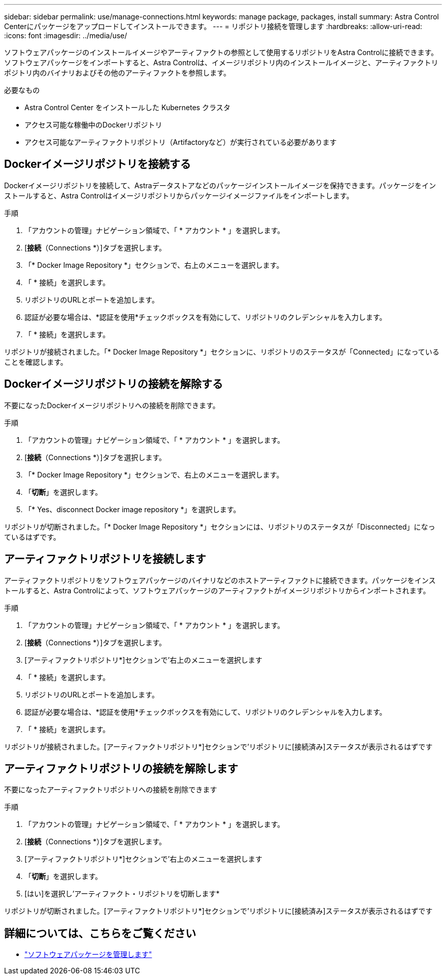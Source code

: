 ---
sidebar: sidebar 
permalink: use/manage-connections.html 
keywords: manage package, packages, install 
summary: Astra Control Centerにパッケージをアップロードしてインストールできます。 
---
= リポジトリ接続を管理します
:hardbreaks:
:allow-uri-read: 
:icons: font
:imagesdir: ../media/use/


ソフトウェアパッケージのインストールイメージやアーティファクトの参照として使用するリポジトリをAstra Controlに接続できます。ソフトウェアパッケージをインポートすると、Astra Controlは、イメージリポジトリ内のインストールイメージと、アーティファクトリポジトリ内のバイナリおよびその他のアーティファクトを参照します。

.必要なもの
* Astra Control Center をインストールした Kubernetes クラスタ
* アクセス可能な稼働中のDockerリポジトリ
* アクセス可能なアーティファクトリポジトリ（Artifactoryなど）が実行されている必要があります




== Dockerイメージリポジトリを接続する

Dockerイメージリポジトリを接続して、Astraデータストアなどのパッケージインストールイメージを保持できます。パッケージをインストールすると、Astra Controlはイメージリポジトリからパッケージイメージファイルをインポートします。

.手順
. 「アカウントの管理」ナビゲーション領域で、「 * アカウント * 」を選択します。
. [*接続*（Connections *）]タブを選択します。
. 「* Docker Image Repository *」セクションで、右上のメニューを選択します。
. 「 * 接続」を選択します。
. リポジトリのURLとポートを追加します。
. 認証が必要な場合は、*認証を使用*チェックボックスを有効にして、リポジトリのクレデンシャルを入力します。
. 「 * 接続」を選択します。


リポジトリが接続されました。「* Docker Image Repository *」セクションに、リポジトリのステータスが「Connected」になっていることを確認します。



== Dockerイメージリポジトリの接続を解除する

不要になったDockerイメージリポジトリへの接続を削除できます。

.手順
. 「アカウントの管理」ナビゲーション領域で、「 * アカウント * 」を選択します。
. [*接続*（Connections *）]タブを選択します。
. 「* Docker Image Repository *」セクションで、右上のメニューを選択します。
. 「*切断*」を選択します。
. 「* Yes、disconnect Docker image repository *」を選択します。


リポジトリが切断されました。「* Docker Image Repository *」セクションには、リポジトリのステータスが「Disconnected」になっているはずです。



== アーティファクトリポジトリを接続します

アーティファクトリポジトリをソフトウェアパッケージのバイナリなどのホストアーティファクトに接続できます。パッケージをインストールすると、Astra Controlによって、ソフトウェアパッケージのアーティファクトがイメージリポジトリからインポートされます。

.手順
. 「アカウントの管理」ナビゲーション領域で、「 * アカウント * 」を選択します。
. [*接続*（Connections *）]タブを選択します。
. [アーティファクトリポジトリ*]セクションで'右上のメニューを選択します
. 「 * 接続」を選択します。
. リポジトリのURLとポートを追加します。
. 認証が必要な場合は、*認証を使用*チェックボックスを有効にして、リポジトリのクレデンシャルを入力します。
. 「 * 接続」を選択します。


リポジトリが接続されました。[アーティファクトリポジトリ*]セクションで'リポジトリに[接続済み]ステータスが表示されるはずです



== アーティファクトリポジトリの接続を解除します

不要になったアーティファクトリポジトリへの接続を削除できます

.手順
. 「アカウントの管理」ナビゲーション領域で、「 * アカウント * 」を選択します。
. [*接続*（Connections *）]タブを選択します。
. [アーティファクトリポジトリ*]セクションで'右上のメニューを選択します
. 「*切断*」を選択します。
. [はい]を選択し'アーティファクト・リポジトリを切断します*


リポジトリが切断されました。[アーティファクトリポジトリ*]セクションで'リポジトリに[接続済み]ステータスが表示されるはずです

[discrete]
== 詳細については、こちらをご覧ください

* link:manage-packages-acc.html["ソフトウェアパッケージを管理します"]


